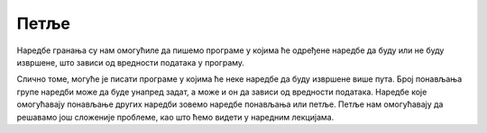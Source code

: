 Петље
=====

Наредбе гранања су нам омогућиле да пишемо програме у којима ће одређене наредбе да буду или не буду извршене, што зависи од вредности података у програму.

Слично томе, могуће је писати програме у којима ће неке наредбе да буду извршене више пута. Број понављања групе наредби може да буде унапред задат, а може и он да зависи од вредности података. Наредбе које омогућавају понављање других наредби зовемо наредбе понављања или петље. Петље нам омогућавају да решавамо још сложеније проблеме, као што ћемо видети у наредним лекцијама.
